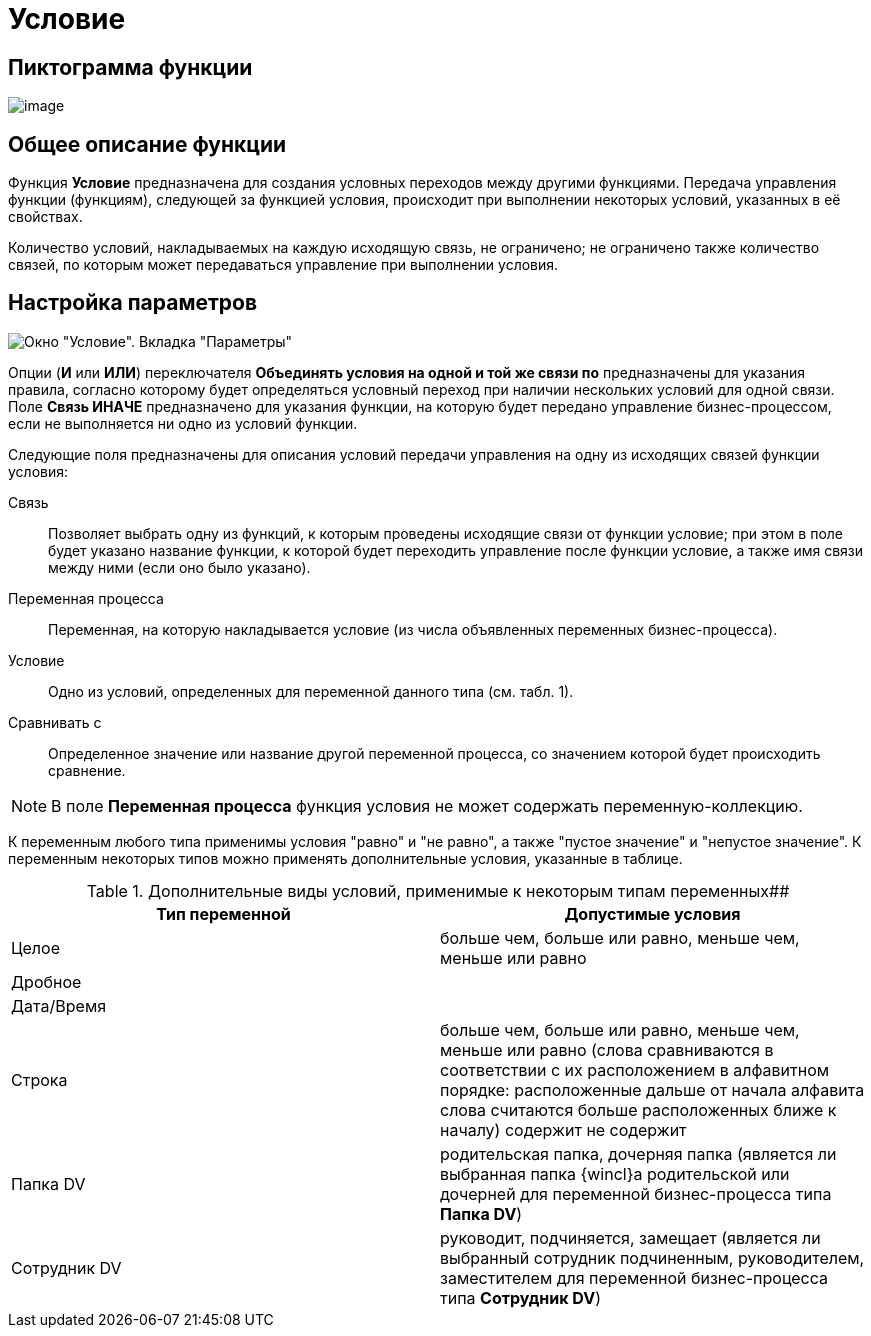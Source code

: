 = Условие

== Пиктограмма функции

image:Buttons/Function_Condition.png[image]

== Общее описание функции

Функция *Условие* предназначена для создания условных переходов между другими функциями. Передача управления функции (функциям), следующей за функцией условия, происходит при выполнении некоторых условий, указанных в её свойствах.

Количество условий, накладываемых на каждую исходящую связь, не ограничено; не ограничено также количество связей, по которым может передаваться управление при выполнении условия.

== Настройка параметров

image::Parameters_Condition.png[Окно "Условие". Вкладка "Параметры"]

Опции (*И* или *ИЛИ*) переключателя *Объединять условия на одной и той же связи по* предназначены для указания правила, согласно которому будет определяться условный переход при наличии нескольких условий для одной связи. Поле *Связь ИНАЧЕ* предназначено для указания функции, на которую будет передано управление бизнес-процессом, если не выполняется ни одно из условий функции.

Следующие поля предназначены для описания условий передачи управления на одну из исходящих связей функции условия:

Связь::
  Позволяет выбрать одну из функций, к которым проведены исходящие связи от функции условие; при этом в поле будет указано название функции, к которой будет переходить управление после функции условие, а также имя связи между ними (если оно было указано).
Переменная процесса::
  Переменная, на которую накладывается условие (из числа объявленных переменных бизнес-процесса).
Условие::
  Одно из условий, определенных для переменной данного типа (см. табл. 1).
Сравнивать с::
  Определенное значение или название другой переменной процесса, со значением которой будет происходить сравнение.

[NOTE]
====
В поле *Переменная процесса* функция условия не может содержать переменную-коллекцию.
====

К переменным любого типа применимы условия "равно" и "не равно", а также "пустое значение" и "непустое значение". К переменным некоторых типов можно применять дополнительные условия, указанные в таблице.

.Дополнительные виды условий, применимые к некоторым типам переменных##
[width="100%",cols="50%,50%",options="header",]
|===
|*Тип переменной* |*Допустимые условия*
|Целое |больше чем, больше или равно, меньше чем, меньше или равно
|Дробное |
|Дата/Время |
|Строка |больше чем, больше или равно, меньше чем, меньше или равно (слова сравниваются в соответствии с их расположением в алфавитном порядке: расположенные дальше от начала алфавита слова считаются больше расположенных ближе к началу) содержит не содержит
|Папка DV |родительская папка, дочерняя папка (является ли выбранная папка {wincl}а родительской или дочерней для переменной бизнес-процесса типа *Папка DV*)
|Сотрудник DV |руководит, подчиняется, замещает (является ли выбранный сотрудник подчиненным, руководителем, заместителем для переменной бизнес-процесса типа *Сотрудник DV*)
|===
